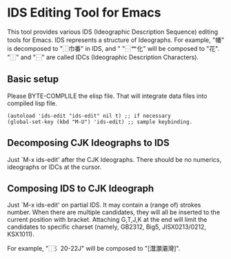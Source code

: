 * IDS Editing Tool for Emacs

This tool provides various IDS (Ideographic Description Sequence)
editing tools for Emacs. IDS represents a structure of Ideographs. For
example, "幡" is decomposed to "⿰巾番" in IDS, and " "⿱艹化" will be
composed to "花". "⿰" and "⿱" are called IDCs (Ideographic
Description Characters).

** Basic setup

Please BYTE-COMPLILE the elisp file. That will integrate data files
into compiled lisp file.

: (autoload 'ids-edit "ids-edit" nil t) ;; if necessary
: (global-set-key (kbd "M-U") 'ids-edit) ;; sample keybinding.

** Decomposing CJK Ideographs to IDS

Just `M-x ids-edit' after the CJK Ideographs. There should be no
numerics, ideographs or IDCs at the cursor.

** Composing IDS to CJK Ideograph

Just `M-x ids-edit' on partial IDS. It may contain a (range of)
strokes number. When there are multiple candidates, they will all be
inserted to the current position with bracket. Attaching G,T,J,K at
the end will limit the candidates to specific charset (namely, GB2312,
Big5, JISX0213/0212, KSX1011).

For example, "⿰氵20-22J" will be composed to "[灊灝灞灣]".

